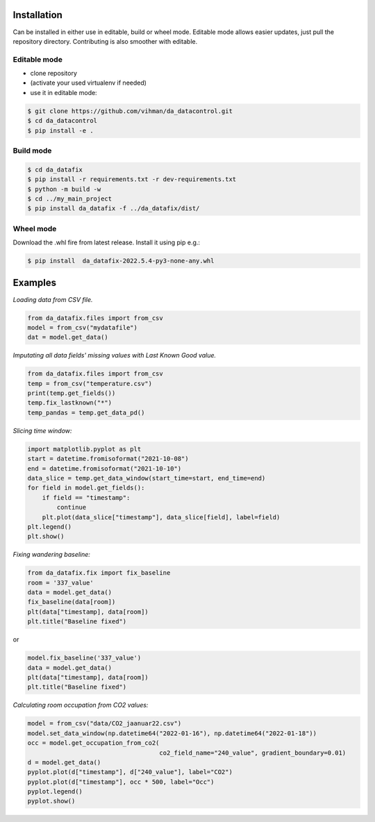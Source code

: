 Installation
############

Can be installed in either use in editable, build or wheel mode. Editable mode allows easier updates, just pull
the repository directory. Contributing is also smoother with editable.

Editable mode
-------------

- clone repository
- (activate your used virtualenv if needed)
- use it in editable mode:

.. code-block:: text

    $ git clone https://github.com/vihman/da_datacontrol.git
    $ cd da_datacontrol
    $ pip install -e .

Build mode
-------------

.. code-block:: text

    $ cd da_datafix
    $ pip install -r requirements.txt -r dev-requirements.txt
    $ python -m build -w
    $ cd ../my_main_project
    $ pip install da_datafix -f ../da_datafix/dist/

Wheel mode
-------------

Download the .whl fire from latest release. Install it using pip e.g.:

.. code-block:: text

    $ pip install  da_datafix-2022.5.4-py3-none-any.whl


Examples
########

*Loading data from CSV file.*

.. code-block:: python

    from da_datafix.files import from_csv
    model = from_csv("mydatafile")
    dat = model.get_data()


*Imputating all data fields' missing values with Last Known Good value.*

.. code-block:: python

    from da_datafix.files import from_csv
    temp = from_csv("temperature.csv")
    print(temp.get_fields())
    temp.fix_lastknown("*")
    temp_pandas = temp.get_data_pd()


*Slicing time window:*

.. code-block:: python

    import matplotlib.pyplot as plt
    start = datetime.fromisoformat("2021-10-08")
    end = datetime.fromisoformat("2021-10-10")
    data_slice = temp.get_data_window(start_time=start, end_time=end)
    for field in model.get_fields():
        if field == "timestamp":
            continue
        plt.plot(data_slice["timestamp"], data_slice[field], label=field)
    plt.legend()
    plt.show()

*Fixing wandering baseline:*

.. code-block:: python

    from da_datafix.fix import fix_baseline
    room = '337_value'
    data = model.get_data()
    fix_baseline(data[room])
    plt(data["timestamp], data[room])
    plt.title("Baseline fixed")

or

.. code-block:: python

    model.fix_baseline('337_value')
    data = model.get_data()
    plt(data["timestamp], data[room])
    plt.title("Baseline fixed")

*Calculating room occupation from CO2 values:*

.. code-block:: python

    model = from_csv("data/CO2_jaanuar22.csv")
    model.set_data_window(np.datetime64("2022-01-16"), np.datetime64("2022-01-18"))
    occ = model.get_occupation_from_co2(
                                        co2_field_name="240_value", gradient_boundary=0.01)
    d = model.get_data()
    pyplot.plot(d["timestamp"], d["240_value"], label="CO2")
    pyplot.plot(d["timestamp"], occ * 500, label="Occ")
    pyplot.legend()
    pyplot.show()